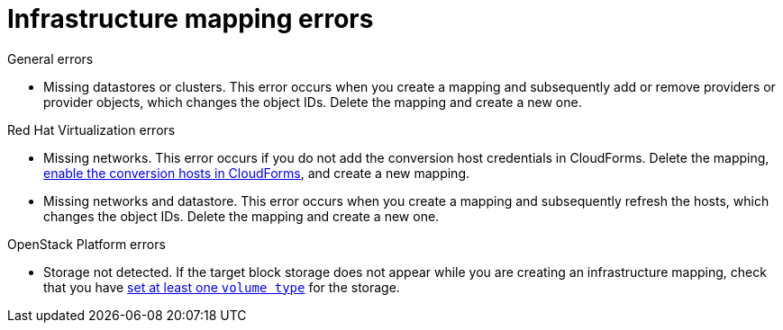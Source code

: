 [id="Infrastructure_mapping_errors"]
= Infrastructure mapping errors

.General errors

[id="Infrastructure_mapping_missing_resources"]
* Missing datastores or clusters. This error occurs when you create a mapping and subsequently add or remove providers or provider objects, which changes the object IDs. Delete the mapping and create a new one.

.Red Hat Virtualization errors

[id="RHV_infrastructure_mapping_missing_networks"]
* Missing networks. This error occurs if you do not add the conversion host credentials in CloudForms. Delete the mapping, xref:Enabling_rhv_conversion_hosts_in_cloudforms[enable the conversion hosts in CloudForms], and create a new mapping.

[id="RHV_infrastructure_mapping_missing_networks_datastore"]
* Missing networks and datastore. This error occurs when you create a mapping and subsequently refresh the hosts, which changes the object IDs. Delete the mapping and create a new one.

.OpenStack Platform errors

[id="OpenStack_storage_not_detected"]
* Storage not detected. If the target block storage does not appear while you are creating an infrastructure mapping, check that you have link:https://access.redhat.com/documentation/en-us/red_hat_openstack_platform/13/html-single/storage_guide/#section-volumes-advanced-vol-type[set at least one `volume type`] for the storage.
